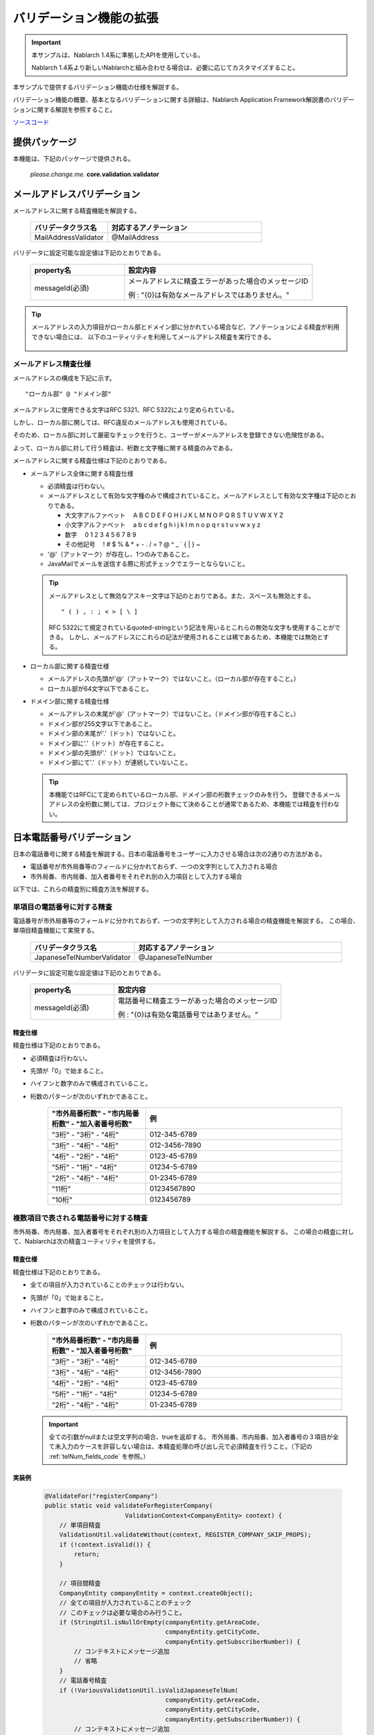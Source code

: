 =====================================
バリデーション機能の拡張
=====================================

.. important::

  本サンプルは、Nablarch 1.4系に準拠したAPIを使用している。

  Nablarch 1.4系より新しいNablarchと組み合わせる場合は、必要に応じてカスタマイズすること。


本サンプルで提供するバリデーション機能の仕様を解説する。

バリデーション機能の概要、基本となるバリデーションに関する詳細は、Nablarch Application Framework解説書のバリデーションに関する解説を参照すること。

`ソースコード <https://github.com/nablarch/nablarch-biz-sample-all>`_

----------------------------
提供パッケージ
----------------------------

本機能は、下記のパッケージで提供される。

  *please.change.me.* **core.validation.validator**


.. _ExtendedValidation_mailAddressValidator:

----------------------------
メールアドレスバリデーション
----------------------------
メールアドレスに関する精査機能を解説する。

  .. list-table::
   :widths: 100 200
   :header-rows: 1

   * - バリデータクラス名
     - 対応するアノテーション
   * - MailAddressValidator
     - @MailAddress

バリデータに設定可能な設定値は下記のとおりである。

  .. list-table::
   :widths: 100 200
   :header-rows: 1

   * - property名
     - 設定内容
   * - messageId(必須)
     - メールアドレスに精査エラーがあった場合のメッセージID

       例 : "{0}は有効なメールアドレスではありません。"

.. tip::

  メールアドレスの入力項目がローカル部とドメイン部に分かれている場合など、アノテーションによる精査が利用できない場合には、
  以下のユーティリティを利用してメールアドレス精査を実行できる。

      .. class:: VariousValidationUtil
      .. function:: boolean isValidMailAddress

        :param value: 精査対象のメールアドレス
        :return: 有効なメールアドレスである場合はtrue

メールアドレス精査仕様
==============================

メールアドレスの構成を下記に示す。 ::

  "ローカル部" @ "ドメイン部"

メールアドレスに使用できる文字はRFC 5321、RFC 5322により定められている。

しかし、ローカル部に関しては、RFC違反のメールアドレスも使用されている。

そのため、ローカル部に対して厳密なチェックを行うと、ユーザーがメールアドレスを登録できない危険性がある。

よって、ローカル部に対して行う精査は、桁数と文字種に関する精査のみである。

メールアドレスに関する精査仕様は下記のとおりである。

* メールアドレス全体に関する精査仕様

  * 必須精査は行わない。
  * メールアドレスとして有効な文字種のみで構成されていること。メールアドレスとして有効な文字種は下記のとおりである。

    * 大文字アルファベット 　A B C D E F G H I J K L M N O P Q R S T U V W X Y Z
    * 小文字アルファベット 　a b c d e f g h i j k l m n o p q r s t u v w x y z
    * 数字　 0 1 2 3 4 5 6 7 8 9
    * その他記号 　! # $ % & \ * + - . / = ? @ ^ _ ` { | } ~

  * '@'（アットマーク）が存在し、1つのみであること。
  * JavaMailでメールを送信する際に形式チェックでエラーとならないこと。

  .. tip::
    メールアドレスとして無効なアスキー文字は下記のとおりである。また、スペースも無効とする。  ::

        " ( ) , : ; < > [ \ ]

    RFC 5322にて規定されているquoted-stringという記法を用いるとこれらの無効な文字も使用することができる。
    しかし、メールアドレスにこれらの記法が使用されることは稀であるため、本機能では無効とする。

* ローカル部に関する精査仕様

  * メールアドレスの先頭が'@'（アットマーク）ではないこと。（ローカル部が存在すること。）
  * ローカル部が64文字以下であること。

* ドメイン部に関する精査仕様

  * メールアドレスの末尾が'@'（アットマーク）ではないこと。（ドメイン部が存在すること。）
  * ドメイン部が255文字以下であること。
  * ドメイン部の末尾が'.'（ドット）ではないこと。
  * ドメイン部に'.'（ドット）が存在すること。
  * ドメイン部の先頭が'.'（ドット）ではないこと。
  * ドメイン部にて'.'（ドット）が連続していないこと。

  .. tip:: 本機能ではRFCにて定められているローカル部、ドメイン部の桁数チェックのみを行う。
    登録できるメールアドレスの全桁数に関しては、プロジェクト毎にて決めることが通常であるため、本機能では精査を行わない。

.. _ExtendedValidation_japaneseTelNumberValidator:

---------------------------
日本電話番号バリデーション
---------------------------
日本の電話番号に関する精査を解説する。日本の電話番号をユーザーに入力させる場合は次の2通りの方法がある。

* 電話番号が市外局番等のフィールドに分かれておらず、一つの文字列として入力される場合
* 市外局番、市内局番、加入者番号をそれぞれ別の入力項目として入力する場合

以下では、これらの精査別に精査方法を解説する。


単項目の電話番号に対する精査
==============================

電話番号が市外局番等のフィールドに分かれておらず、一つの文字列として入力される場合の精査機能を解説する。
この場合、単項目精査機能にて実現する。

  .. list-table::
   :widths: 100 200
   :header-rows: 1

   * - バリデータクラス名
     - 対応するアノテーション
   * - JapaneseTelNumberValidator
     - @JapaneseTelNumber

バリデータに設定可能な設定値は下記のとおりである。

  .. list-table::
   :widths: 100 200
   :header-rows: 1

   * - property名
     - 設定内容
   * - messageId(必須)
     - 電話番号に精査エラーがあった場合のメッセージID

       例 : "{0}は有効な電話番号ではありません。"

精査仕様
------------

精査仕様は下記のとおりである。

* 必須精査は行わない。
* 先頭が「0」で始まること。
* ハイフンと数字のみで構成されていること。
* 桁数のパターンが次のいずれかであること。

    .. list-table::
     :widths: 100 200
     :header-rows: 1

     * - "市外局番桁数" - "市内局番桁数" - "加入者番号桁数"
       - 例
     * - "3桁" - "3桁" - "4桁"
       - 012-345-6789
     * - "3桁" - "4桁" - "4桁"
       - 012-3456-7890
     * - "4桁" - "2桁" - "4桁"
       - 0123-45-6789
     * - "5桁" - "1桁" - "4桁"
       - 01234-5-6789
     * - "2桁" - "4桁" - "4桁"
       - 01-2345-6789
     * - "11桁"
       - 01234567890
     * - "10桁"
       - 0123456789


複数項目で表される電話番号に対する精査
========================================

市外局番、市内局番、加入者番号をそれぞれ別の入力項目として入力する場合の精査機能を解説する。
この場合の精査に対して、Nablarchは次の精査ユーティリティを提供する。

  .. class:: VariousValidationUtil
  .. function:: boolean isValidJapaneseTelNum

   :param areaCode: 市外局番
   :param cityCode: 市内局番
   :param subscriberNumber: 加入者番号
   :return: 有効な日本の電話番号である場合はtrue


精査仕様
-----------

精査仕様は下記のとおりである。

* 全ての項目が入力されていることのチェックは行わない。
* 先頭が「0」で始まること。
* ハイフンと数字のみで構成されていること。
* 桁数のパターンが次のいずれかであること。

    .. list-table::
     :widths: 100 200
     :header-rows: 1

     * - "市外局番桁数" - "市内局番桁数" - "加入者番号桁数"
       - 例
     * - "3桁" - "3桁" - "4桁"
       - 012-345-6789
     * - "3桁" - "4桁" - "4桁"
       - 012-3456-7890
     * - "4桁" - "2桁" - "4桁"
       - 0123-45-6789
     * - "5桁" - "1桁" - "4桁"
       - 01234-5-6789
     * - "2桁" - "4桁" - "4桁"
       - 01-2345-6789

  .. important::

    全ての引数がnullまたは空文字列の場合、trueを返却する。
    市外局番、市内局番、加入者番号の３項目が全て未入力のケースを許容しない場合は、本精査処理の呼び出し元で必須精査を行うこと。（下記の :ref:`telNum_fields_code` を参照。）

.. _telNum_fields_code:

実装例
-----------

  .. code-block:: java

    @ValidateFor("registerCompany")
    public static void validateForRegisterCompany(
                          ValidationContext<CompanyEntity> context) {
        // 単項目精査
        ValidationUtil.validateWithout(context, REGISTER_COMPANY_SKIP_PROPS);
        if (!context.isValid()) {
            return;
        }

        // 項目間精査
        CompanyEntity companyEntity = context.createObject();
        // 全ての項目が入力されていることのチェック
        // このチェックは必要な場合のみ行うこと。
        if (StringUtil.isNullOrEmpty(companyEntity.getAreaCode,
                                     companyEntity.getCityCode,
                                     companyEntity.getSubscriberNumber)) {
            // コンテキストにメッセージ追加
            // 省略
        }
        // 電話番号精査
        if (!VariousValidationUtil.isValidJapaneseTelNum(
                                     companyEntity.getAreaCode,
                                     companyEntity.getCityCode,
                                     companyEntity.getSubscriberNumber)) {
            // コンテキストにメッセージ追加
            // 省略
        }

----------------------------
コード値精査
----------------------------
コード値精査は、複数の機能から異なるパターンを指定して精査を行うことが想定される。
このため、本サンプルではパターンを指定してコード値精査を行うためのユーティリティを提供する。

.. tip::

  コード値精査の詳細は、Nablarchアプリケーションフレームワーク解説書のコード管理の章を参照すること。

ユーティリティの提供するメソッド
========================================
以下の2つのメソッドを提供する。

  .. function:: void validate()

   :param context: 精査コンテキスト
   :param codeId: コードID
   :param pattern: パターン
   :param propertyName: 精査対象のプロパティ

  .. function:: void validate()

   :param context: 精査コンテキスト
   :param codeId: コードID
   :param pattern: パターン
   :param propertyName: 精査対象のプロパティ
   :param messageId: メッセージID（デフォルトのメッセージIDを指定されたメッセージIDで上書きする）



ユーティリティの使用例
===========================
ユーティリティの使用例を以下に示す。

.. code-block:: java

    
    // 【説明】CodeValidationUtil#validateメソッドを使用してコード値精査を行う。
    CodeValidationUtil.validate(context, "0001", "PATTERN1", "gender");

    // 【説明】メッセージIDを上書きする場合には、第5引数にメッセージIDを指定する。
    CodeValidationUtil.validate(context, "0001", "PATTERN1", "gender", "message_id");
  
